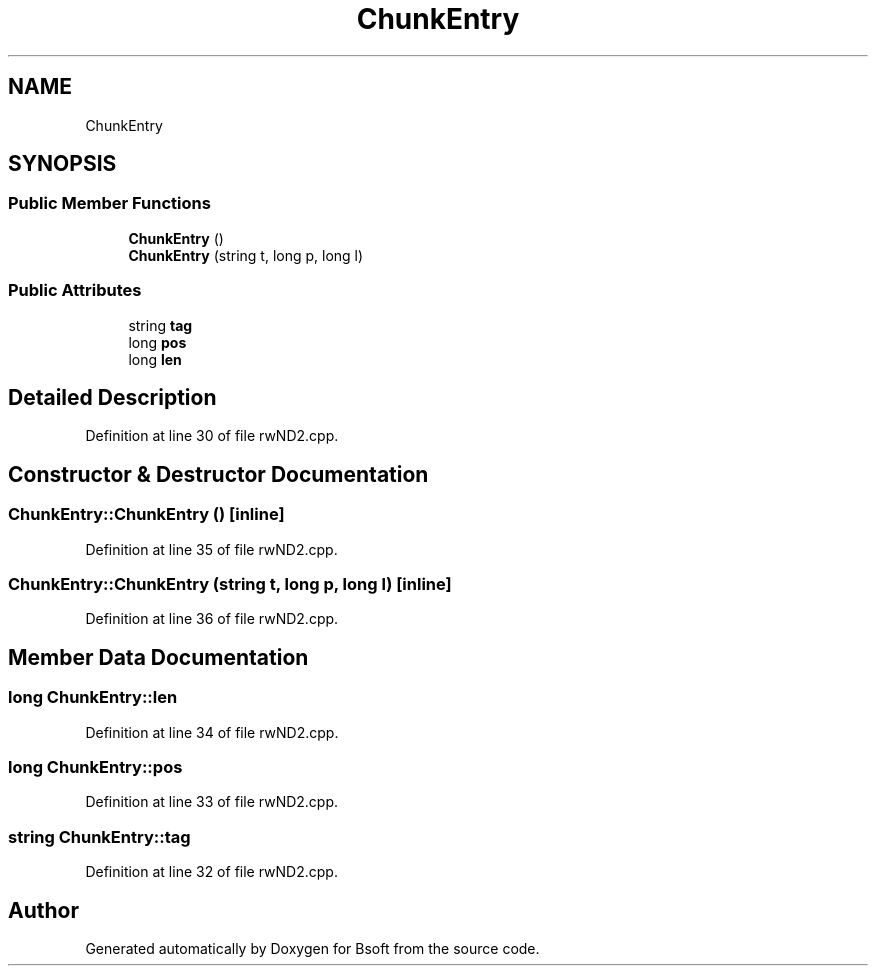 .TH "ChunkEntry" 3 "Wed Sep 1 2021" "Version 2.1.0" "Bsoft" \" -*- nroff -*-
.ad l
.nh
.SH NAME
ChunkEntry
.SH SYNOPSIS
.br
.PP
.SS "Public Member Functions"

.in +1c
.ti -1c
.RI "\fBChunkEntry\fP ()"
.br
.ti -1c
.RI "\fBChunkEntry\fP (string t, long p, long l)"
.br
.in -1c
.SS "Public Attributes"

.in +1c
.ti -1c
.RI "string \fBtag\fP"
.br
.ti -1c
.RI "long \fBpos\fP"
.br
.ti -1c
.RI "long \fBlen\fP"
.br
.in -1c
.SH "Detailed Description"
.PP 
Definition at line 30 of file rwND2\&.cpp\&.
.SH "Constructor & Destructor Documentation"
.PP 
.SS "ChunkEntry::ChunkEntry ()\fC [inline]\fP"

.PP
Definition at line 35 of file rwND2\&.cpp\&.
.SS "ChunkEntry::ChunkEntry (string t, long p, long l)\fC [inline]\fP"

.PP
Definition at line 36 of file rwND2\&.cpp\&.
.SH "Member Data Documentation"
.PP 
.SS "long ChunkEntry::len"

.PP
Definition at line 34 of file rwND2\&.cpp\&.
.SS "long ChunkEntry::pos"

.PP
Definition at line 33 of file rwND2\&.cpp\&.
.SS "string ChunkEntry::tag"

.PP
Definition at line 32 of file rwND2\&.cpp\&.

.SH "Author"
.PP 
Generated automatically by Doxygen for Bsoft from the source code\&.
